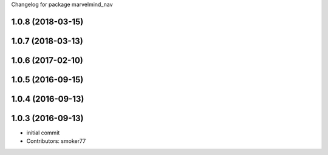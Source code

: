 Changelog for package marvelmind_nav

1.0.8 (2018-03-15)
------------------

1.0.7 (2018-03-13)
------------------

1.0.6 (2017-02-10)
------------------

1.0.5 (2016-09-15)
------------------

1.0.4 (2016-09-13)
------------------

1.0.3 (2016-09-13)
------------------
* initial commit
* Contributors: smoker77

